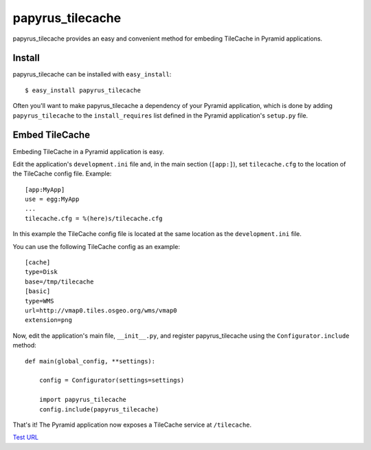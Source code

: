papyrus_tilecache
=================

papyrus_tilecache provides an easy and convenient method for embeding
TileCache in Pyramid applications.

Install
-------

papyrus_tilecache can be installed with ``easy_install``::

    $ easy_install papyrus_tilecache

Often you'll want to make papyrus_tilecache a dependency of your Pyramid
application, which is done by adding ``papyrus_tilecache`` to the
``install_requires`` list defined in the Pyramid application's ``setup.py``
file.

Embed TileCache
---------------

Embeding TileCache in a Pyramid application is easy.

Edit the application's ``development.ini`` file and, in the main section
(``[app:]``), set ``tilecache.cfg`` to the location of the TileCache config
file. Example::

    [app:MyApp]
    use = egg:MyApp
    ...
    tilecache.cfg = %(here)s/tilecache.cfg

In this example the TileCache config file is located at the same location as
the ``development.ini`` file.

You can use the following TileCache config as an example::

    [cache]
    type=Disk
    base=/tmp/tilecache
    [basic]
    type=WMS
    url=http://vmap0.tiles.osgeo.org/wms/vmap0
    extension=png

Now, edit the application's main file, ``__init__.py``, and register
papyrus_tilecache using the ``Configurator.include`` method::

    def main(global_config, **settings):

        config = Configurator(settings=settings)

        import papyrus_tilecache
        config.include(papyrus_tilecache)

That's it! The Pyramid application now exposes a TileCache service at
``/tilecache``.

`Test URL <http://localhost:6543/tilecache?LAYERS=basic&SERVICE=WMS&VERSION=1.1.1&REQUEST=GetMap&STYLES=&EXCEPTIONS=application/vnd.ogc.se_inimage&FORMAT=image/jpeg&SRS=EPSG:4326&BBOX=-180,0,-90,90&WIDTH=256&HEIGHT=256>`_
